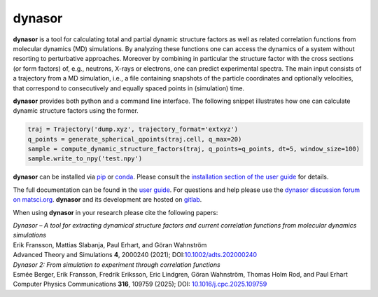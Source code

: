dynasor
=======

**dynasor** is a tool for calculating total and partial dynamic structure factors as well as related correlation functions from molecular dynamics (MD) simulations.
By analyzing these functions one can access the dynamics of a system without resorting to perturbative approaches.
Moreover by combining in particular the structure factor with the cross sections (or form factors) of, e.g., neutrons, X-rays or electrons, one can predict experimental spectra.
The main input consists of a trajectory from a MD simulation, i.e., a file containing snapshots of the particle coordinates and optionally velocities, that correspond to consecutively and equally spaced points in (simulation) time.

**dynasor** provides both python and a command line interface.
The following snippet illustrates how one can calculate dynamic structure factors using the former.

.. code-block:: python

   traj = Trajectory('dump.xyz', trajectory_format='extxyz')
   q_points = generate_spherical_qpoints(traj.cell, q_max=20)
   sample = compute_dynamic_structure_factors(traj, q_points=q_points, dt=5, window_size=100)
   sample.write_to_npy('test.npy')

**dynasor** can be installed via `pip <https://pypi.org/project/dynasor/>`_ or `conda <https://anaconda.org/conda-forge/dynasor>`_.
Please consult the `installation section of the user guide <https://dynasor.materialsmodeling.org/installation.html>`_ for details.

The full documentation can be found in the `user guide <http://dynasor.materialsmodeling.org/>`_.
For questions and help please use the `dynasor discussion forum on matsci.org <https://matsci.org/dynasor>`_.
**dynasor** and its development are hosted on `gitlab <https://gitlab.com/materials-modeling/dynasor>`_.

When using **dynasor**  in your research please cite the following papers:

| *Dynasor – A tool for extracting dynamical structure factors and current correlation functions from molecular dynamics simulations*
| Erik Fransson, Mattias Slabanja, Paul Erhart, and Göran Wahnström
| Advanced Theory and Simulations **4**, 2000240 (2021); DOI:`10.1002/adts.202000240 <https://doi.org/10.1002/adts.202000240>`_

| *Dynasor 2: From simulation to experiment through correlation functions*
| Esmée Berger, Erik Fransson, Fredrik Eriksson, Eric Lindgren, Göran Wahnström, Thomas Holm Rod, and Paul Erhart
| Computer Physics Communications **316**, 109759 (2025); DOI: `10.1016/j.cpc.2025.109759 <https://doi.org/10.1016/j.cpc.2025.109759>`_